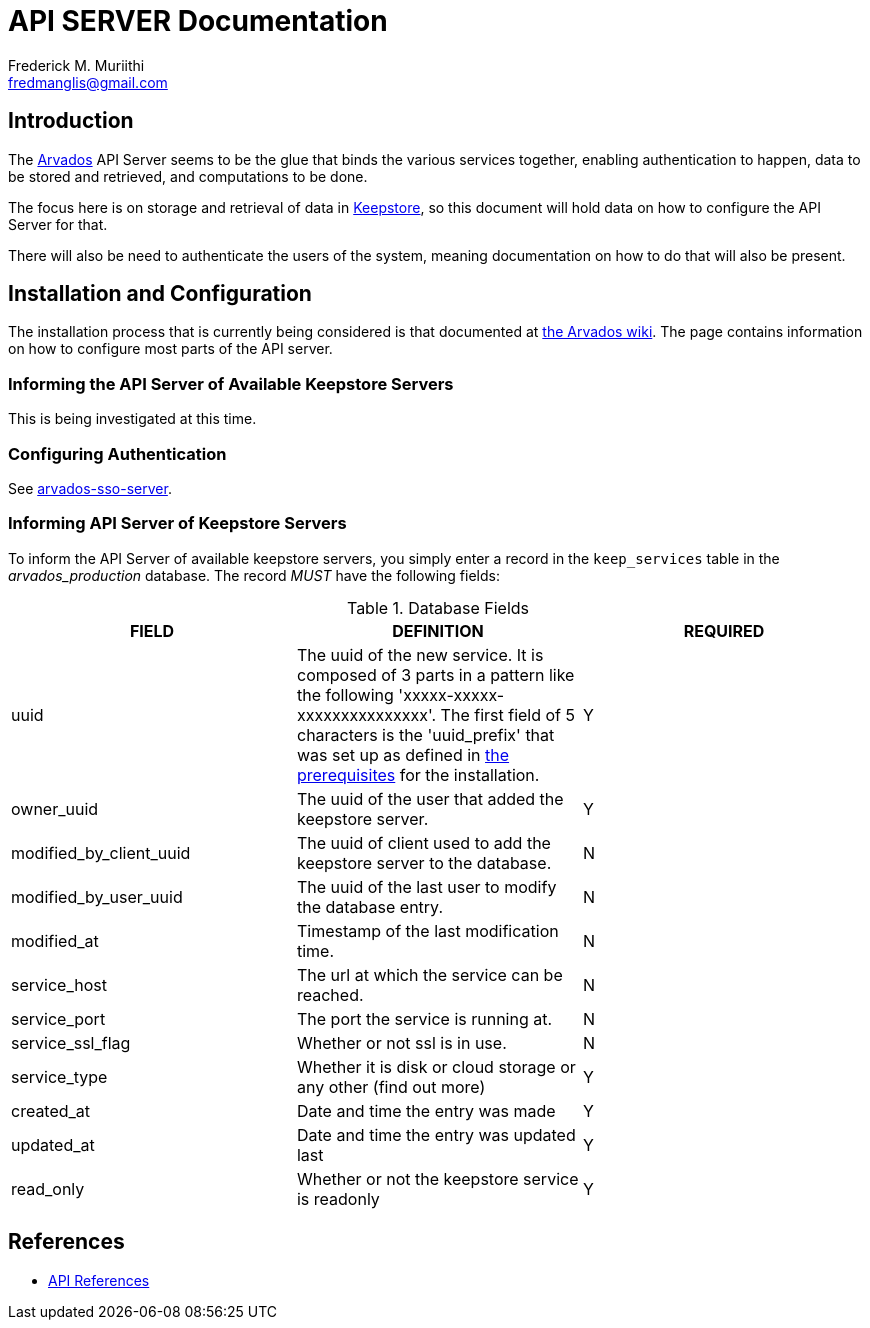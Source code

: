 = API SERVER Documentation
=======================
:Author: Frederick M. Muriithi
:Email: fredmanglis@gmail.com
:Date: June 2017
:Revision: v0.0.1

== Introduction

The https://arvados.org[Arvados] API Server seems to be the glue that binds the various services together, enabling authentication to happen, data to be stored and retrieved, and computations to be done.

The focus here is on storage and retrieval of data in link:keepstore.asciidoc[Keepstore], so this document will hold data on how to configure the API Server for that.

There will also be need to authenticate the users of the system, meaning documentation on how to do that will also be present.

== Installation and Configuration

The installation process that is currently being considered is that documented at http://doc.arvados.org/install/install-api-server.html[the Arvados wiki]. The page contains information on how to configure most parts of the API server.

=== Informing the API Server of Available Keepstore Servers

This is being investigated at this time.

=== Configuring Authentication

See link:arvados-sso-server.asciidoc[arvados-sso-server].

=== Informing API Server of Keepstore Servers

To inform the API Server of available keepstore servers, you simply enter a record in the `keep_services` table in the _arvados_production_ database.
The record _MUST_ have the following fields:

.Database Fields
[format="csv",cols="3",options="header"]
|====
FIELD,DEFINITION,REQUIRED
uuid,The uuid of the new service. It is composed of 3 parts in a pattern like the following 'xxxxx-xxxxx-xxxxxxxxxxxxxxx'. The first field of 5 characters is the 'uuid_prefix' that was set up as defined in http://doc.arvados.org/install/install-manual-prerequisites.html[the prerequisites] for the installation.,Y
owner_uuid,The uuid of the user that added the keepstore server.,Y
modified_by_client_uuid,The uuid of client used to add the keepstore server to the database.,N
modified_by_user_uuid,The uuid of the last user to modify the database entry.,N
modified_at,Timestamp of the last modification time.,N
service_host,The url at which the service can be reached.,N
service_port,The port the service is running at.,N
service_ssl_flag,Whether or not ssl is in use.,N
service_type,Whether it is disk or cloud storage or any other (find out more),Y
created_at,Date and time the entry was made,Y
updated_at,Date and time the entry was updated last,Y
read_only,Whether or not the keepstore service is readonly,Y
|====
	
== References

* http://doc.arvados.org/api/index.html[API References]
